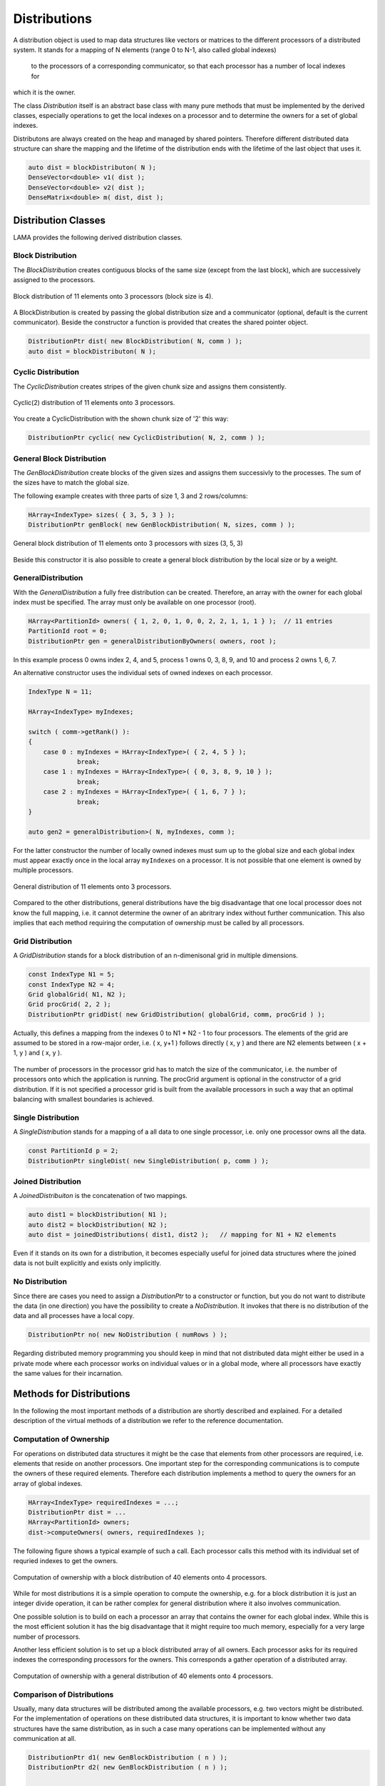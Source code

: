 .. _Distribution:

Distributions
=============

A distribution object is used to map data structures like vectors or matrices to the different processors
of a distributed system. It stands for a mapping of N elements (range 0 to N-1, also called global indexes)
 to the processors of a corresponding communicator, so that each processor has a number of local indexes for 
which it is the owner.

The class *Distribution* itself is an abstract base class with many pure methods that must be implemented by
the derived classes, especially operations to get the local indexes on a processor and to determine the owners
for a set of global indexes.

Distributons are always created on the heap and managed by shared pointers. Therefore different distributed
data structure can share the mapping and the lifetime of the distribution ends with the lifetime of the last
object that uses it.

.. code-block:: c++

   auto dist = blockDistributon( N );
   DenseVector<double> v1( dist );
   DenseVector<double> v2( dist );
   DenseMatrix<double> m( dist, dist );

.. _dmemo-distributions:

Distribution Classes
--------------------

LAMA provides the following derived distribution classes.

Block Distribution
^^^^^^^^^^^^^^^^^^

The *BlockDistribution* creates contiguous blocks of the same size (except from the last block), which are successively
assigned to the processors.

.. figure:: _images/block_distribution.*
    :width: 500px
    :align: center
  
    Block distribution of 11 elements onto 3 processors (block size is 4).
    
A BlockDistribution is created by passing the global distribution size and a communicator (optional, 
default is the current communicator). Beside the constructor a function is provided that creates
the shared pointer object.

.. code-block:: c++

   DistributionPtr dist( new BlockDistribution( N, comm ) );
   auto dist = blockDistributon( N );

Cyclic Distribution
^^^^^^^^^^^^^^^^^^^

The *CyclicDistribution* creates stripes of the given chunk size and assigns them consistently.

.. figure:: _images/cyclic2_distribution.* 
    :width: 500px
    :align: center
    :alt: CyclicDistribution

    Cyclic(2) distribution of 11 elements onto 3 processors.

You create a CyclicDistribution with the shown chunk size of '2' this way:
    
.. code-block:: c++

   DistributionPtr cyclic( new CyclicDistribution( N, 2, comm ) );

General Block Distribution
^^^^^^^^^^^^^^^^^^^^^^^^^^

The *GenBlockDistribution* create blocks of the given sizes and assigns them successivly to the processes. The sum of
the sizes have to match the global size.

The following example creates with three parts of size 1, 3 and 2 rows/columns:

.. code-block:: c++

   HArray<IndexType> sizes( { 3, 5, 3 } );
   DistributionPtr genBlock( new GenBlockDistribution( N, sizes, comm ) );

.. figure:: _images/genblock_distribution.* 
    :width: 500px
    :align: center
    :alt: GenBlockDistribution

    General block distribution of 11 elements onto 3 processors with sizes (3, 5, 3)

Beside this constructor it is also possible to create a general block distribution by the local size
or by a weight.

GeneralDistribution
^^^^^^^^^^^^^^^^^^^

With the *GeneralDistribution* a fully free distribution can be created. 
Therefore, an array with the owner for each global index must be specified.
The array must only be available on one processor (root).

.. code-block:: c++

   HArray<PartitionId> owners( { 1, 2, 0, 1, 0, 0, 2, 2, 1, 1, 1 } );  // 11 entries
   PartitionId root = 0;
   DistributionPtr gen = generalDistributionByOwners( owners, root );
   
In this example process 0 owns index 2, 4, and 5, process 1 owns 0, 3, 8, 9, and 10 and 
process 2 owns 1, 6, 7.

An alternative constructor uses the individual sets of owned indexes on each processor.

.. code-block:: c++

    IndexType N = 11;

    HArray<IndexType> myIndexes;

    switch ( comm->getRank() ):
    {
        case 0 : myIndexes = HArray<IndexType>( { 2, 4, 5 } ); 
                 break;
        case 1 : myIndexes = HArray<IndexType>( { 0, 3, 8, 9, 10 } );
                 break;
        case 2 : myIndexes = HArray<IndexType>( { 1, 6, 7 } );
                 break;
    }

    auto gen2 = generalDistribution>( N, myIndexes, comm );

For the latter constructor the number of locally owned indexes must sum up to the global size and
each global index must appear exactly once in the local array ``myIndexes`` on a processor. It is not possible
that one element is owned by multiple processors.

.. figure:: _images/general_distribution.* 
    :width: 500px
    :align: center
    :alt: GeneralDistribution

    General distribution of 11 elements onto 3 processors.

Compared to the other distributions, general distributions have the big disadvantage that one local processor
does not know the full mapping, i.e. it cannot determine the owner of an abritrary index without further
communication. This also implies that each method requiring the computation of ownership must be
called by all processors.

Grid Distribution
^^^^^^^^^^^^^^^^^

A *GridDistribution* stands for a block distribution of an n-dimenisonal grid in multiple dimensions.

.. code-block:: c++

    const IndexType N1 = 5;
    const IndexType N2 = 4;
    Grid globalGrid( N1, N2 );
    Grid procGrid( 2, 2 );
    DistributionPtr gridDist( new GridDistribution( globalGrid, comm, procGrid ) );

Actually, this defines a mapping from the indexes 0 to N1 * N2 - 1 to four processors. The elements of the
grid are assumed to be stored in a row-major order, i.e. ( x, y+1 ) follows directly ( x, y ) and 
there are N2 elements between ( x + 1, y ) and ( x, y ).

.. figure:: _images/grid_distribution.* 
    :width: 700px
    :align: center
    :alt: GridDistribution

The number of processors in the processor grid has to match the size of the communicator, i.e. the number
of processors onto which the application is running. The procGrid argument is optional in the constructor
of a grid distribution. If it is not specified a processor grid is built from the available processors
in such a way that an optimal balancing with smallest boundaries is achieved.

Single Distribution
^^^^^^^^^^^^^^^^^^^

A *SingleDistribution* stands for a mapping of a all data to one single processor, i.e. only one
processor owns all the data.
    
.. code-block:: c++

    const PartitionId p = 2;
    DistributionPtr singleDist( new SingleDistribution( p, comm ) );

Joined Distribution
^^^^^^^^^^^^^^^^^^^

A *JoinedDistribuiton* is the concatenation of two mappings.
    
.. code-block:: c++

    auto dist1 = blockDistribution( N1 );
    auto dist2 = blockDistribution( N2 );
    auto dist = joinedDistributions( dist1, dist2 );   // mapping for N1 + N2 elements

Even if it stands on its own for a distribution, it becomes especially useful for joined data structures
where the joined data is not built explicitly and exists only implicitly.

No Distribution
^^^^^^^^^^^^^^^

Since there are cases you need to assign a *DistributionPtr* to a constructor or function, but you do not want to
distribute the data (in one direction) you have the possibility to create a *NoDistribution*. It invokes that there is
no distribution of the data and all processes have a local copy.

.. code-block:: c++

   DistributionPtr no( new NoDistribution ( numRows ) );

Regarding distributed memory programming you should keep in mind that not distributed data might either be used
in a private mode where each processor works on individual values or in a global mode, where all processors
have exactly the same values for their incarnation.

Methods for Distributions
-------------------------

In the following the most important methods of a distribution are shortly described and explained.
For a detailed description of the virtual methods of a distribution we refer to the reference documentation.

Computation of Ownership
^^^^^^^^^^^^^^^^^^^^^^^^

For operations on distributed data structures it might be the case that elements from other processors
are required, i.e. elements that reside on another processors. One important step for the
corresponding communications is to compute the owners of these required elements. Therefore each distribution
implements a method to query the owners for an array of global indexes.

.. code-block:: c++

    HArray<IndexType> requiredIndexes = ...;
    DistributionPtr dist = ...
    HArray<PartitionId> owners;
    dist->computeOwners( owners, requiredIndexes );

The following figure shows a typical example of such a call. Each processor calls this
method with its individual set of requried indexes to get the owners.

.. figure:: _images/compute_owners.* 
    :width: 500px
    :align: center
    :alt: ComputeOwnersBlock

    Computation of ownership with a block distribution of 40 elements onto 4 processors.

While for most distributions it is a simple operation to compute the ownership, e.g. for a
block distribution it is just an  integer divide operation, it can be rather complex for
general distribution where it also involves communication.

One possible solution is to build on each a processor an array that contains the owner for
each global index. While this is the most efficient solution it has the big disadvantage that
it might require too much memory, especially for a very large number of processors.

Another less efficient solution is to set up a block distributed array of all owners. Each
processor asks for its required indexes the corresponding processors for the owners.
This corresponds a gather operation of a distributed array.

.. figure:: _images/compute_owners_general.* 
    :width: 700px
    :align: center
    :alt: ComputeOwnersGeneral

    Computation of ownership with a general distribution of 40 elements onto 4 processors.

Comparison of Distributions
^^^^^^^^^^^^^^^^^^^^^^^^^^^

Usually, many data structures will be distributed among the available processors, e.g. two vectors might be distributed.
For the implementation of operations on these distributed data structures, it is important to know whether two data
structures have the same distribution, as in such a case many operations can be implemented without any 
communication at all.

.. code-block:: c++

   DistributionPtr d1( new GenBlockDistribution ( n ) );
   DistributionPtr d2( new GenBlockDistribution ( n ) );

   ...

   if ( *d1 == *d2 )
   {
      // implement the operation on the local parts
      ....
   } 
   else
   {
       COMMON_THROWEXCEPTION( "Operation not available, different distributions" )
   }
